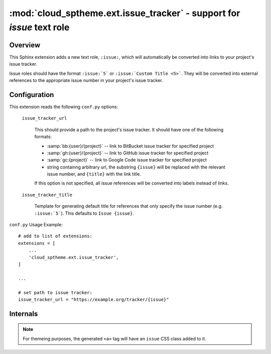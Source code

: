 ===================================================================================
:mod:`cloud_sptheme.ext.issue_tracker` - support for `issue` text role
===================================================================================

.. module:: cloud_sptheme.ext.issue_tracker
    :synopsis: quickly create links to project's issue tracker with ``:issue:`` role

Overview
========
This Sphinx extension adds a new text role, ``:issue:``, which will automatically
be converted into links to your project's issue tracker.

Issue roles should have the format ``:issue:`5``` or ``:issue:`Custom Title <5>```.
They will be converted into external references to the appropriate issue number
in your project's issue tracker.

Configuration
=============
This extension reads the following ``conf.py`` options:

    ``issue_tracker_url``

        This should provide a path to the project's issue tracker.
        It should have one of the following formats:

        * :samp:`bb:{user}/{project}` -- link to BitBucket issue tracker for specified project
        * :samp:`gh:{user}/{project}` -- link to GitHub issue tracker for specified project
        * :samp:`gc:{project}` -- link to Google Code issue tracker for specified project
        * string containng arbitrary url, the substring ``{issue}`` will be replaced with the relevant issue number,
          and ``{title}`` with the link title.

        If this option is not specified, all issue references will be converted
        into labels instead of links.

    ``issue_tracker_title``

        Template for generating default title for references that only
        specify the issue number (e.g. ``:issue:`5```). This defaults
        to ``Issue {issue}``.

``conf.py`` Usage Example::

    # add to list of extensions:
    extensions = [
        ...
        'cloud_sptheme.ext.issue_tracker',
    ]

    ...

    # set path to issue tracker:
    issue_tracker_url = "https://example.org/tracker/{issue}"

Internals
=========
.. note::

    For themeing purposes, the generated ``<a>`` tag
    will have an ``issue`` CSS class added to it.
